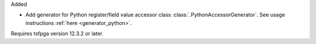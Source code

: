 Added

* Add generator for Python register/field value accessor class :class:`.PythonAccessorGenerator`.
  See usage instructions :ref:`here <generator_python>`.

Requires tsfpga version 12.3.2 or later.
